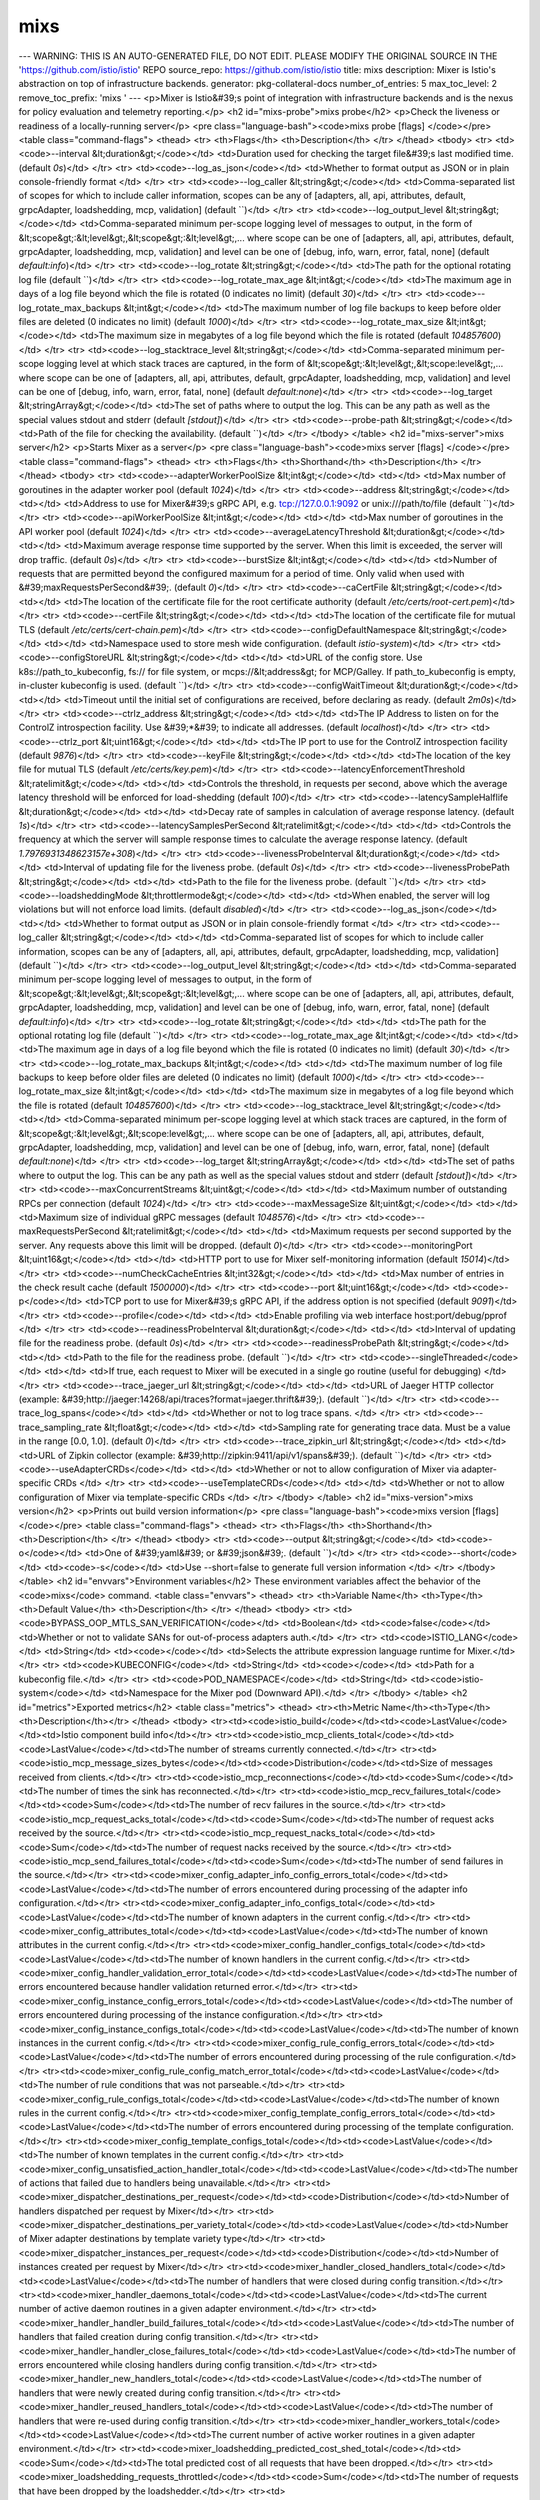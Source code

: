 mixs
=====================

---
WARNING: THIS IS AN AUTO-GENERATED FILE, DO NOT EDIT. PLEASE MODIFY THE ORIGINAL SOURCE IN THE 'https://github.com/istio/istio' REPO
source_repo: https://github.com/istio/istio
title: mixs
description: Mixer is Istio's abstraction on top of infrastructure backends.
generator: pkg-collateral-docs
number_of_entries: 5
max_toc_level: 2
remove_toc_prefix: 'mixs '
---
<p>Mixer is Istio&#39;s point of integration with infrastructure backends and is the
nexus for policy evaluation and telemetry reporting.</p>
<h2 id="mixs-probe">mixs probe</h2>
<p>Check the liveness or readiness of a locally-running server</p>
<pre class="language-bash"><code>mixs probe [flags]
</code></pre>
<table class="command-flags">
<thead>
<tr>
<th>Flags</th>
<th>Description</th>
</tr>
</thead>
<tbody>
<tr>
<td><code>--interval &lt;duration&gt;</code></td>
<td>Duration used for checking the target file&#39;s last modified time.  (default `0s`)</td>
</tr>
<tr>
<td><code>--log_as_json</code></td>
<td>Whether to format output as JSON or in plain console-friendly format </td>
</tr>
<tr>
<td><code>--log_caller &lt;string&gt;</code></td>
<td>Comma-separated list of scopes for which to include caller information, scopes can be any of [adapters, all, api, attributes, default, grpcAdapter, loadshedding, mcp, validation]  (default ``)</td>
</tr>
<tr>
<td><code>--log_output_level &lt;string&gt;</code></td>
<td>Comma-separated minimum per-scope logging level of messages to output, in the form of &lt;scope&gt;:&lt;level&gt;,&lt;scope&gt;:&lt;level&gt;,... where scope can be one of [adapters, all, api, attributes, default, grpcAdapter, loadshedding, mcp, validation] and level can be one of [debug, info, warn, error, fatal, none]  (default `default:info`)</td>
</tr>
<tr>
<td><code>--log_rotate &lt;string&gt;</code></td>
<td>The path for the optional rotating log file  (default ``)</td>
</tr>
<tr>
<td><code>--log_rotate_max_age &lt;int&gt;</code></td>
<td>The maximum age in days of a log file beyond which the file is rotated (0 indicates no limit)  (default `30`)</td>
</tr>
<tr>
<td><code>--log_rotate_max_backups &lt;int&gt;</code></td>
<td>The maximum number of log file backups to keep before older files are deleted (0 indicates no limit)  (default `1000`)</td>
</tr>
<tr>
<td><code>--log_rotate_max_size &lt;int&gt;</code></td>
<td>The maximum size in megabytes of a log file beyond which the file is rotated  (default `104857600`)</td>
</tr>
<tr>
<td><code>--log_stacktrace_level &lt;string&gt;</code></td>
<td>Comma-separated minimum per-scope logging level at which stack traces are captured, in the form of &lt;scope&gt;:&lt;level&gt;,&lt;scope:level&gt;,... where scope can be one of [adapters, all, api, attributes, default, grpcAdapter, loadshedding, mcp, validation] and level can be one of [debug, info, warn, error, fatal, none]  (default `default:none`)</td>
</tr>
<tr>
<td><code>--log_target &lt;stringArray&gt;</code></td>
<td>The set of paths where to output the log. This can be any path as well as the special values stdout and stderr  (default `[stdout]`)</td>
</tr>
<tr>
<td><code>--probe-path &lt;string&gt;</code></td>
<td>Path of the file for checking the availability.  (default ``)</td>
</tr>
</tbody>
</table>
<h2 id="mixs-server">mixs server</h2>
<p>Starts Mixer as a server</p>
<pre class="language-bash"><code>mixs server [flags]
</code></pre>
<table class="command-flags">
<thead>
<tr>
<th>Flags</th>
<th>Shorthand</th>
<th>Description</th>
</tr>
</thead>
<tbody>
<tr>
<td><code>--adapterWorkerPoolSize &lt;int&gt;</code></td>
<td></td>
<td>Max number of goroutines in the adapter worker pool  (default `1024`)</td>
</tr>
<tr>
<td><code>--address &lt;string&gt;</code></td>
<td></td>
<td>Address to use for Mixer&#39;s gRPC API, e.g. tcp://127.0.0.1:9092 or unix:///path/to/file  (default ``)</td>
</tr>
<tr>
<td><code>--apiWorkerPoolSize &lt;int&gt;</code></td>
<td></td>
<td>Max number of goroutines in the API worker pool  (default `1024`)</td>
</tr>
<tr>
<td><code>--averageLatencyThreshold &lt;duration&gt;</code></td>
<td></td>
<td>Maximum average response time supported by the server. When this limit is exceeded, the server will drop traffic.  (default `0s`)</td>
</tr>
<tr>
<td><code>--burstSize &lt;int&gt;</code></td>
<td></td>
<td>Number of requests that are permitted beyond the configured maximum for a period of time. Only valid when used with &#39;maxRequestsPerSecond&#39;.  (default `0`)</td>
</tr>
<tr>
<td><code>--caCertFile &lt;string&gt;</code></td>
<td></td>
<td>The location of the certificate file for the root certificate authority  (default `/etc/certs/root-cert.pem`)</td>
</tr>
<tr>
<td><code>--certFile &lt;string&gt;</code></td>
<td></td>
<td>The location of the certificate file for mutual TLS  (default `/etc/certs/cert-chain.pem`)</td>
</tr>
<tr>
<td><code>--configDefaultNamespace &lt;string&gt;</code></td>
<td></td>
<td>Namespace used to store mesh wide configuration.  (default `istio-system`)</td>
</tr>
<tr>
<td><code>--configStoreURL &lt;string&gt;</code></td>
<td></td>
<td>URL of the config store. Use k8s://path_to_kubeconfig, fs:// for file system, or mcps://&lt;address&gt; for MCP/Galley. If path_to_kubeconfig is empty, in-cluster kubeconfig is used.  (default ``)</td>
</tr>
<tr>
<td><code>--configWaitTimeout &lt;duration&gt;</code></td>
<td></td>
<td>Timeout until the initial set of configurations are received, before declaring as ready.  (default `2m0s`)</td>
</tr>
<tr>
<td><code>--ctrlz_address &lt;string&gt;</code></td>
<td></td>
<td>The IP Address to listen on for the ControlZ introspection facility. Use &#39;*&#39; to indicate all addresses.  (default `localhost`)</td>
</tr>
<tr>
<td><code>--ctrlz_port &lt;uint16&gt;</code></td>
<td></td>
<td>The IP port to use for the ControlZ introspection facility  (default `9876`)</td>
</tr>
<tr>
<td><code>--keyFile &lt;string&gt;</code></td>
<td></td>
<td>The location of the key file for mutual TLS  (default `/etc/certs/key.pem`)</td>
</tr>
<tr>
<td><code>--latencyEnforcementThreshold &lt;ratelimit&gt;</code></td>
<td></td>
<td>Controls the threshold, in requests per second, above which the average latency threshold will be enforced for load-shedding  (default `100`)</td>
</tr>
<tr>
<td><code>--latencySampleHalflife &lt;duration&gt;</code></td>
<td></td>
<td>Decay rate of samples in calculation of average response latency.  (default `1s`)</td>
</tr>
<tr>
<td><code>--latencySamplesPerSecond &lt;ratelimit&gt;</code></td>
<td></td>
<td>Controls the frequency at which the server will sample response times to calculate the average response latency.  (default `1.7976931348623157e+308`)</td>
</tr>
<tr>
<td><code>--livenessProbeInterval &lt;duration&gt;</code></td>
<td></td>
<td>Interval of updating file for the liveness probe.  (default `0s`)</td>
</tr>
<tr>
<td><code>--livenessProbePath &lt;string&gt;</code></td>
<td></td>
<td>Path to the file for the liveness probe.  (default ``)</td>
</tr>
<tr>
<td><code>--loadsheddingMode &lt;throttlermode&gt;</code></td>
<td></td>
<td>When enabled, the server will log violations but will not enforce load limits.  (default `disabled`)</td>
</tr>
<tr>
<td><code>--log_as_json</code></td>
<td></td>
<td>Whether to format output as JSON or in plain console-friendly format </td>
</tr>
<tr>
<td><code>--log_caller &lt;string&gt;</code></td>
<td></td>
<td>Comma-separated list of scopes for which to include caller information, scopes can be any of [adapters, all, api, attributes, default, grpcAdapter, loadshedding, mcp, validation]  (default ``)</td>
</tr>
<tr>
<td><code>--log_output_level &lt;string&gt;</code></td>
<td></td>
<td>Comma-separated minimum per-scope logging level of messages to output, in the form of &lt;scope&gt;:&lt;level&gt;,&lt;scope&gt;:&lt;level&gt;,... where scope can be one of [adapters, all, api, attributes, default, grpcAdapter, loadshedding, mcp, validation] and level can be one of [debug, info, warn, error, fatal, none]  (default `default:info`)</td>
</tr>
<tr>
<td><code>--log_rotate &lt;string&gt;</code></td>
<td></td>
<td>The path for the optional rotating log file  (default ``)</td>
</tr>
<tr>
<td><code>--log_rotate_max_age &lt;int&gt;</code></td>
<td></td>
<td>The maximum age in days of a log file beyond which the file is rotated (0 indicates no limit)  (default `30`)</td>
</tr>
<tr>
<td><code>--log_rotate_max_backups &lt;int&gt;</code></td>
<td></td>
<td>The maximum number of log file backups to keep before older files are deleted (0 indicates no limit)  (default `1000`)</td>
</tr>
<tr>
<td><code>--log_rotate_max_size &lt;int&gt;</code></td>
<td></td>
<td>The maximum size in megabytes of a log file beyond which the file is rotated  (default `104857600`)</td>
</tr>
<tr>
<td><code>--log_stacktrace_level &lt;string&gt;</code></td>
<td></td>
<td>Comma-separated minimum per-scope logging level at which stack traces are captured, in the form of &lt;scope&gt;:&lt;level&gt;,&lt;scope:level&gt;,... where scope can be one of [adapters, all, api, attributes, default, grpcAdapter, loadshedding, mcp, validation] and level can be one of [debug, info, warn, error, fatal, none]  (default `default:none`)</td>
</tr>
<tr>
<td><code>--log_target &lt;stringArray&gt;</code></td>
<td></td>
<td>The set of paths where to output the log. This can be any path as well as the special values stdout and stderr  (default `[stdout]`)</td>
</tr>
<tr>
<td><code>--maxConcurrentStreams &lt;uint&gt;</code></td>
<td></td>
<td>Maximum number of outstanding RPCs per connection  (default `1024`)</td>
</tr>
<tr>
<td><code>--maxMessageSize &lt;uint&gt;</code></td>
<td></td>
<td>Maximum size of individual gRPC messages  (default `1048576`)</td>
</tr>
<tr>
<td><code>--maxRequestsPerSecond &lt;ratelimit&gt;</code></td>
<td></td>
<td>Maximum requests per second supported by the server. Any requests above this limit will be dropped.  (default `0`)</td>
</tr>
<tr>
<td><code>--monitoringPort &lt;uint16&gt;</code></td>
<td></td>
<td>HTTP port to use for Mixer self-monitoring information  (default `15014`)</td>
</tr>
<tr>
<td><code>--numCheckCacheEntries &lt;int32&gt;</code></td>
<td></td>
<td>Max number of entries in the check result cache  (default `1500000`)</td>
</tr>
<tr>
<td><code>--port &lt;uint16&gt;</code></td>
<td><code>-p</code></td>
<td>TCP port to use for Mixer&#39;s gRPC API, if the address option is not specified  (default `9091`)</td>
</tr>
<tr>
<td><code>--profile</code></td>
<td></td>
<td>Enable profiling via web interface host:port/debug/pprof </td>
</tr>
<tr>
<td><code>--readinessProbeInterval &lt;duration&gt;</code></td>
<td></td>
<td>Interval of updating file for the readiness probe.  (default `0s`)</td>
</tr>
<tr>
<td><code>--readinessProbePath &lt;string&gt;</code></td>
<td></td>
<td>Path to the file for the readiness probe.  (default ``)</td>
</tr>
<tr>
<td><code>--singleThreaded</code></td>
<td></td>
<td>If true, each request to Mixer will be executed in a single go routine (useful for debugging) </td>
</tr>
<tr>
<td><code>--trace_jaeger_url &lt;string&gt;</code></td>
<td></td>
<td>URL of Jaeger HTTP collector (example: &#39;http://jaeger:14268/api/traces?format=jaeger.thrift&#39;).  (default ``)</td>
</tr>
<tr>
<td><code>--trace_log_spans</code></td>
<td></td>
<td>Whether or not to log trace spans. </td>
</tr>
<tr>
<td><code>--trace_sampling_rate &lt;float&gt;</code></td>
<td></td>
<td>Sampling rate for generating trace data. Must be a value in the range [0.0, 1.0].  (default `0`)</td>
</tr>
<tr>
<td><code>--trace_zipkin_url &lt;string&gt;</code></td>
<td></td>
<td>URL of Zipkin collector (example: &#39;http://zipkin:9411/api/v1/spans&#39;).  (default ``)</td>
</tr>
<tr>
<td><code>--useAdapterCRDs</code></td>
<td></td>
<td>Whether or not to allow configuration of Mixer via adapter-specific CRDs </td>
</tr>
<tr>
<td><code>--useTemplateCRDs</code></td>
<td></td>
<td>Whether or not to allow configuration of Mixer via template-specific CRDs </td>
</tr>
</tbody>
</table>
<h2 id="mixs-version">mixs version</h2>
<p>Prints out build version information</p>
<pre class="language-bash"><code>mixs version [flags]
</code></pre>
<table class="command-flags">
<thead>
<tr>
<th>Flags</th>
<th>Shorthand</th>
<th>Description</th>
</tr>
</thead>
<tbody>
<tr>
<td><code>--output &lt;string&gt;</code></td>
<td><code>-o</code></td>
<td>One of &#39;yaml&#39; or &#39;json&#39;.  (default ``)</td>
</tr>
<tr>
<td><code>--short</code></td>
<td><code>-s</code></td>
<td>Use --short=false to generate full version information </td>
</tr>
</tbody>
</table>
<h2 id="envvars">Environment variables</h2>
These environment variables affect the behavior of the <code>mixs</code> command.
<table class="envvars">
<thead>
<tr>
<th>Variable Name</th>
<th>Type</th>
<th>Default Value</th>
<th>Description</th>
</tr>
</thead>
<tbody>
<tr>
<td><code>BYPASS_OOP_MTLS_SAN_VERIFICATION</code></td>
<td>Boolean</td>
<td><code>false</code></td>
<td>Whether or not to validate SANs for out-of-process adapters auth.</td>
</tr>
<tr>
<td><code>ISTIO_LANG</code></td>
<td>String</td>
<td><code></code></td>
<td>Selects the attribute expression language runtime for Mixer.</td>
</tr>
<tr>
<td><code>KUBECONFIG</code></td>
<td>String</td>
<td><code></code></td>
<td>Path for a kubeconfig file.</td>
</tr>
<tr>
<td><code>POD_NAMESPACE</code></td>
<td>String</td>
<td><code>istio-system</code></td>
<td>Namespace for the Mixer pod (Downward API).</td>
</tr>
</tbody>
</table>
<h2 id="metrics">Exported metrics</h2>
<table class="metrics">
<thead>
<tr><th>Metric Name</th><th>Type</th><th>Description</th></tr>
</thead>
<tbody>
<tr><td><code>istio_build</code></td><td><code>LastValue</code></td><td>Istio component build info</td></tr>
<tr><td><code>istio_mcp_clients_total</code></td><td><code>LastValue</code></td><td>The number of streams currently connected.</td></tr>
<tr><td><code>istio_mcp_message_sizes_bytes</code></td><td><code>Distribution</code></td><td>Size of messages received from clients.</td></tr>
<tr><td><code>istio_mcp_reconnections</code></td><td><code>Sum</code></td><td>The number of times the sink has reconnected.</td></tr>
<tr><td><code>istio_mcp_recv_failures_total</code></td><td><code>Sum</code></td><td>The number of recv failures in the source.</td></tr>
<tr><td><code>istio_mcp_request_acks_total</code></td><td><code>Sum</code></td><td>The number of request acks received by the source.</td></tr>
<tr><td><code>istio_mcp_request_nacks_total</code></td><td><code>Sum</code></td><td>The number of request nacks received by the source.</td></tr>
<tr><td><code>istio_mcp_send_failures_total</code></td><td><code>Sum</code></td><td>The number of send failures in the source.</td></tr>
<tr><td><code>mixer_config_adapter_info_config_errors_total</code></td><td><code>LastValue</code></td><td>The number of errors encountered during processing of the adapter info configuration.</td></tr>
<tr><td><code>mixer_config_adapter_info_configs_total</code></td><td><code>LastValue</code></td><td>The number of known adapters in the current config.</td></tr>
<tr><td><code>mixer_config_attributes_total</code></td><td><code>LastValue</code></td><td>The number of known attributes in the current config.</td></tr>
<tr><td><code>mixer_config_handler_configs_total</code></td><td><code>LastValue</code></td><td>The number of known handlers in the current config.</td></tr>
<tr><td><code>mixer_config_handler_validation_error_total</code></td><td><code>LastValue</code></td><td>The number of errors encountered because handler validation returned error.</td></tr>
<tr><td><code>mixer_config_instance_config_errors_total</code></td><td><code>LastValue</code></td><td>The number of errors encountered during processing of the instance configuration.</td></tr>
<tr><td><code>mixer_config_instance_configs_total</code></td><td><code>LastValue</code></td><td>The number of known instances in the current config.</td></tr>
<tr><td><code>mixer_config_rule_config_errors_total</code></td><td><code>LastValue</code></td><td>The number of errors encountered during processing of the rule configuration.</td></tr>
<tr><td><code>mixer_config_rule_config_match_error_total</code></td><td><code>LastValue</code></td><td>The number of rule conditions that was not parseable.</td></tr>
<tr><td><code>mixer_config_rule_configs_total</code></td><td><code>LastValue</code></td><td>The number of known rules in the current config.</td></tr>
<tr><td><code>mixer_config_template_config_errors_total</code></td><td><code>LastValue</code></td><td>The number of errors encountered during processing of the template configuration.</td></tr>
<tr><td><code>mixer_config_template_configs_total</code></td><td><code>LastValue</code></td><td>The number of known templates in the current config.</td></tr>
<tr><td><code>mixer_config_unsatisfied_action_handler_total</code></td><td><code>LastValue</code></td><td>The number of actions that failed due to handlers being unavailable.</td></tr>
<tr><td><code>mixer_dispatcher_destinations_per_request</code></td><td><code>Distribution</code></td><td>Number of handlers dispatched per request by Mixer</td></tr>
<tr><td><code>mixer_dispatcher_destinations_per_variety_total</code></td><td><code>LastValue</code></td><td>Number of Mixer adapter destinations by template variety type</td></tr>
<tr><td><code>mixer_dispatcher_instances_per_request</code></td><td><code>Distribution</code></td><td>Number of instances created per request by Mixer</td></tr>
<tr><td><code>mixer_handler_closed_handlers_total</code></td><td><code>LastValue</code></td><td>The number of handlers that were closed during config transition.</td></tr>
<tr><td><code>mixer_handler_daemons_total</code></td><td><code>LastValue</code></td><td>The current number of active daemon routines in a given adapter environment.</td></tr>
<tr><td><code>mixer_handler_handler_build_failures_total</code></td><td><code>LastValue</code></td><td>The number of handlers that failed creation during config transition.</td></tr>
<tr><td><code>mixer_handler_handler_close_failures_total</code></td><td><code>LastValue</code></td><td>The number of errors encountered while closing handlers during config transition.</td></tr>
<tr><td><code>mixer_handler_new_handlers_total</code></td><td><code>LastValue</code></td><td>The number of handlers that were newly created during config transition.</td></tr>
<tr><td><code>mixer_handler_reused_handlers_total</code></td><td><code>LastValue</code></td><td>The number of handlers that were re-used during config transition.</td></tr>
<tr><td><code>mixer_handler_workers_total</code></td><td><code>LastValue</code></td><td>The current number of active worker routines in a given adapter environment.</td></tr>
<tr><td><code>mixer_loadshedding_predicted_cost_shed_total</code></td><td><code>Sum</code></td><td>The total predicted cost of all requests that have been dropped.</td></tr>
<tr><td><code>mixer_loadshedding_requests_throttled</code></td><td><code>Sum</code></td><td>The number of requests that have been dropped by the loadshedder.</td></tr>
<tr><td><code>mixer_runtime_dispatch_duration_seconds</code></td><td><code>Distribution</code></td><td>Duration in seconds for adapter dispatches handled by Mixer.</td></tr>
<tr><td><code>mixer_runtime_dispatches_total</code></td><td><code>Count</code></td><td>Total number of adapter dispatches handled by Mixer.</td></tr>
</tbody>
</table>
